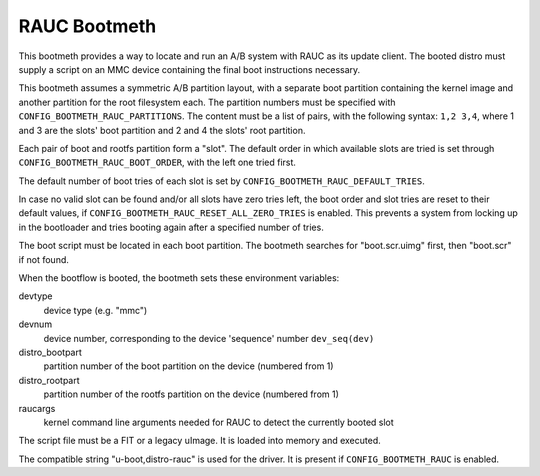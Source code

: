 .. SPDX-License-Identifier: GPL-2.0+:

RAUC Bootmeth
=============

This bootmeth provides a way to locate and run an A/B system with RAUC as its
update client. The booted distro must supply a script on an MMC device
containing the final boot instructions necessary.

This bootmeth assumes a symmetric A/B partition layout, with a separate boot
partition containing the kernel image and another partition for the root
filesystem each. The partition numbers must be specified with
``CONFIG_BOOTMETH_RAUC_PARTITIONS``. The content must be a list of pairs, with
the following syntax: ``1,2 3,4``, where 1 and 3 are the slots' boot partition
and 2 and 4 the slots' root partition.

Each pair of boot and rootfs partition form a "slot". The default order in which
available slots are tried is set through ``CONFIG_BOOTMETH_RAUC_BOOT_ORDER``,
with the left one tried first.

The default number of boot tries of each slot is set by
``CONFIG_BOOTMETH_RAUC_DEFAULT_TRIES``.

In case no valid slot can be found and/or all slots have zero tries left, the
boot order and slot tries are reset to their default values, if
``CONFIG_BOOTMETH_RAUC_RESET_ALL_ZERO_TRIES`` is enabled. This prevents a system
from locking up in the bootloader and tries booting again after a specified
number of tries.

The boot script must be located in each boot partition. The bootmeth searches
for "boot.scr.uimg" first, then "boot.scr" if not found.

When the bootflow is booted, the bootmeth sets these environment variables:

devtype
    device type (e.g. "mmc")

devnum
    device number, corresponding to the device 'sequence' number
    ``dev_seq(dev)``

distro_bootpart
    partition number of the boot partition on the device (numbered from 1)

distro_rootpart
    partition number of the rootfs partition on the device (numbered from 1)

raucargs
    kernel command line arguments needed for RAUC to detect the currently booted
    slot

The script file must be a FIT or a legacy uImage. It is loaded into memory and
executed.

The compatible string "u-boot,distro-rauc" is used for the driver. It is present
if ``CONFIG_BOOTMETH_RAUC`` is enabled.
